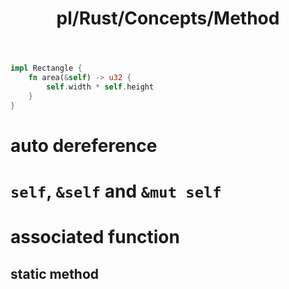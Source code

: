 #+title: pl/Rust/Concepts/Method


#+begin_src rust
impl Rectangle {
    fn area(&self) -> u32 {
        self.width * self.height
    }
}
#+end_src


* auto dereference
* =self=, =&self= and =&mut self=
* associated function
:PROPERTIES:
:collapsed: true
:END:
** static method
